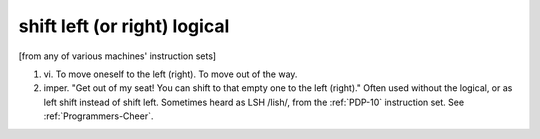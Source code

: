 .. _shift-left-or-right-logical:

============================================================
shift left (or right) logical
============================================================

[from any of various machines' instruction sets]

1. vi\.
   To move oneself to the left (right).
   To move out of the way.

2. imper.
   "Get out of my seat!
   You can shift to that empty one to the left (right)."
   Often used without the logical, or as left shift instead of shift left.
   Sometimes heard as LSH /lish/, from the :ref:`PDP-10` instruction set.
   See :ref:`Programmers-Cheer`\.

